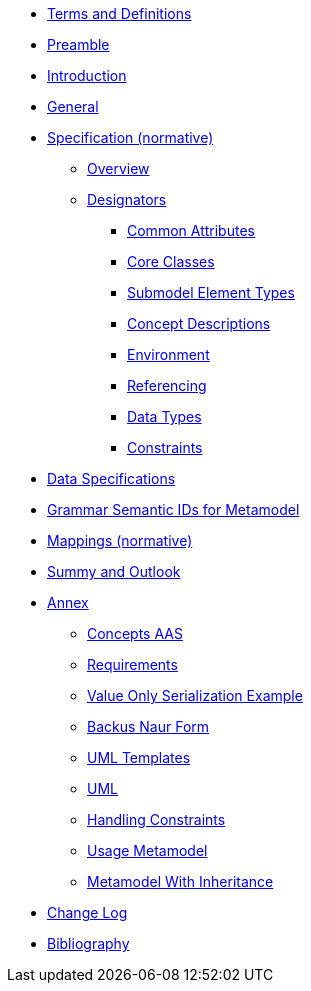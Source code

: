 ////
Copyright (c) 2023 Industrial Digital Twin Association

This work is licensed under a [Creative Commons Attribution 4.0 International License](
https://creativecommons.org/licenses/by/4.0/). 

SPDX-License-Identifier: CC-BY-4.0

////
////
:doctype: book
:toc: left
:toc-title: Specification of the Asset Administration Shell. Part 1: Metamodel
:toclevels: 4
:sectlinks:
:sectnums:
:imagesdir: ./images/
:nofooter:
:xrefstyle: short
////

// no comments between entries !!!

//= image:../../idta-logo.png[width=100%]


// include::./includes/index.adoc[]


* xref:./shared/IDTA-01xxx_TermsDefinitionsAbbreviations.adoc[Terms and Definitions]

* xref:IDTA-01001_Preamble.adoc[Preamble]

* xref:IDTA-01001_Introduction.adoc[Introduction]

* xref:IDTA-01001_General.adoc[General]


* xref:Spec/nav_spec.adoc[Specification (normative)]

** xref:Spec/IDTA-01001_Metamodel_Overview.adoc[Overview]

** xref:Spec/IDTA-01001_Metamodel_Designators.adoc[Designators]

*** xref:Spec/IDTA-01001_Metamodel_Common.adoc[Common Attributes]

*** xref:Spec/IDTA-01001_Metamodel_Core.adoc[Core Classes]

*** xref:Spec/IDTA-01001_Metamodel_SubmodelElements.adoc[Submodel Element Types]

*** xref:Spec/IDTA-01001_Metamodel_ConceptDescriptions.adoc[Concept Descriptions]

*** xref:Spec/IDTA-01001_Metamodel_Environment.adoc[Environment]

*** xref:Spec/IDTA-01001_Metamodel_Referencing.adoc[Referencing]

*** xref:Spec/IDTA-01001_Metamodel_DataTypes.adoc[Data Types]

*** xref:Spec/IDTA-01001_Metamodel_Constraints.adoc[Constraints]

// END Designators

* xref:IDTA-01001_DataSpecifications.adoc[Data Specifications]

* xref:IDTA-01001_GrammarSemanticIdsMetamodel.adoc[Grammar Semantic IDs for Metamodel]

* xref:IDTA-01001_Mappings.adoc[Mappings (normative)]

* xref:IDTA-01001_SummaryOutlook.adoc[Summy and Outlook]

* xref:./Annex/nav_annex.adoc[Annex]

** xref:./Annex/IDTA-01001_ConceptsAAS.adoc[Concepts AAS]

** xref:./Annex/IDTA-01001_Requirements.adoc[Requirements]

** xref:./Annex/IDTA-01001_ValueOnlySerializationExample.adoc[Value Only Serialization Example]

** xref:./sharedAnnex/IDTA-01xxx_BackusNaurForm.adoc[Backus Naur Form]

** xref:./sharedAnnex/IDTA-01xxx_UMLTemplates.adoc[UML Templates]

** xref:./sharedAnnex/IDTA-01xxx_UML.adoc[UML]

** xref:./Annex/IDTA-01001_HandlingConstraints.adoc[Handling Constraints]

** xref:./Annex/IDTA-01001_UsageMetamodel.adoc[Usage Metamodel]

** xref:./Annex/IDTA-01001_MetamodelWithInheritance.adoc[Metamodel With Inheritance]

* xref:IDTA-01001_ChangeLog.adoc[Change Log]

* xref:IDTA-01xxx_Bibliography.adoc[Bibliography]

